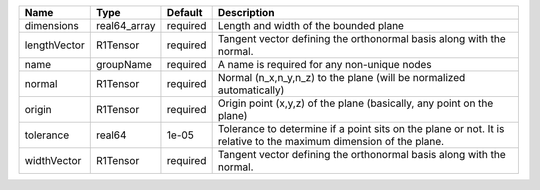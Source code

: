 

============ ============ ======== ================================================================================================================= 
Name         Type         Default  Description                                                                                                       
============ ============ ======== ================================================================================================================= 
dimensions   real64_array required Length and width of the bounded plane                                                                             
lengthVector R1Tensor     required Tangent vector defining the orthonormal basis along with the normal.                                              
name         groupName    required A name is required for any non-unique nodes                                                                       
normal       R1Tensor     required Normal (n_x,n_y,n_z) to the plane (will be normalized automatically)                                              
origin       R1Tensor     required Origin point (x,y,z) of the plane (basically, any point on the plane)                                             
tolerance    real64       1e-05    Tolerance to determine if a point sits on the plane or not. It is relative to the maximum dimension of the plane. 
widthVector  R1Tensor     required Tangent vector defining the orthonormal basis along with the normal.                                              
============ ============ ======== ================================================================================================================= 


